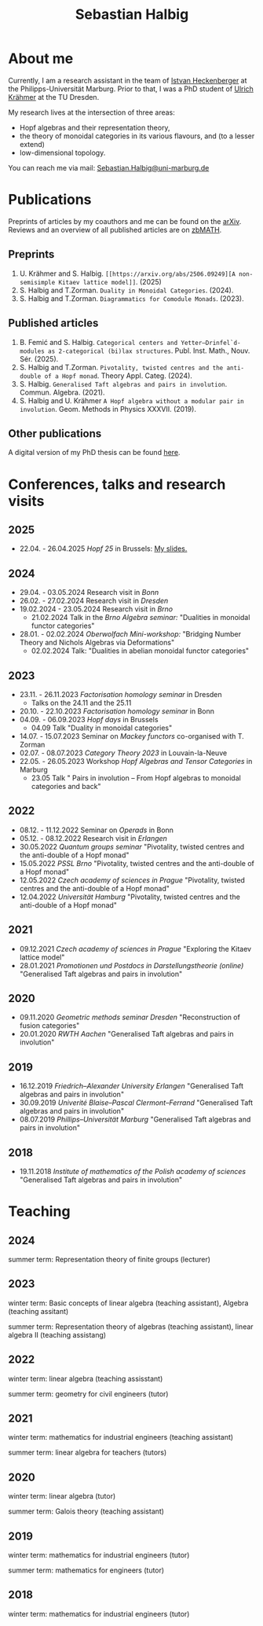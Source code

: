 #+title: Sebastian Halbig

* About me
Currently, I am a research assistant in the team of [[https://www.uni-marburg.de/en/fb12/research-groups/algeblie][Istvan Heckenberger]] at the Philipps-Universität Marburg. Prior to that, I was a PhD student of [[https://tu-dresden.de/mn/math/geometrie/kraehmer/startseite][Ulrich Krähmer]] at the TU Dresden.

My research lives at the intersection of three areas:
 - Hopf algebras and their representation theory,
 - the theory of monoidal categories in its various flavours, and (to a lesser extend)
 - low-dimensional topology.

You can reach me via mail: [[mailto:Sebastian.Halbig@uni-marburg.de][Sebastian.Halbig@uni-marburg.de]]
* Publications
Preprints of articles by my coauthors and me can be found on the [[https://arxiv.org/search/?query=Halbig%2C+Sebastian&searchtype=author&abstracts=show&order=-announced_date_first&size=50][arXiv]].
Reviews and an overview of all published articles are on [[https://zbmath.org/authors/halbig.sebastian][zbMATH]].

** Preprints
1. U. Krähmer and S. Halbig. ~[[https://arxiv.org/abs/2506.09249][A non-semisimple Kitaev lattice model]]~. (2025)
2. S. Halbig and T.Zorman. ~Duality in Monoidal Categories~. (2024).
3. S. Halbig and T.Zorman. ~Diagrammatics for Comodule Monads~. (2023).
** Published articles
1. B. Femić and S. Halbig. ~Categorical centers and Yetter–Drinfel`d-modules as 2-categorical (bi)lax structures~. Publ. Inst. Math., Nouv. Sér. (2025).
2. S. Halbig and T.Zorman. ~Pivotality, twisted centres and the anti-double of a Hopf monad~. Theory Appl. Categ. (2024).
3. S. Halbig. ~Generalised Taft algebras and pairs in involution~. Commun. Algebra. (2021).
4. S. Halbig and U. Krähmer ~A Hopf algebra without a modular pair in involution~. Geom. Methods in Physics XXXVII. (2019).
** Other publications
A digital version of my PhD thesis can be found [[https://tud.qucosa.de/api/qucosa%3A80342/attachment/ATT-0/][here]].

* Conferences, talks and research visits
** 2025
+ 22.04. - 26.04.2025 /Hopf 25/ in Brussels: [[file:slides.pdf][My slides.]]
** 2024
+ 29.04. - 03.05.2024 Research visit in /Bonn/
+ 26.02. - 27.02.2024 Research visit in /Dresden/
+ 19.02.2024 - 23.05.2024 Research visit in /Brno/
  + 21.02.2024 Talk in the /Brno Algebra seminar:/  "Dualities in monoidal functor categories"
+ 28.01. - 02.02.2024 /Oberwolfach Mini-workshop:/ "Bridging Number Theory and Nichols Algebras via Deformations"
  + 02.02.2024 Talk: "Dualities in abelian monoidal functor categories"
** 2023
+ 23.11. - 26.11.2023 /Factorisation homology seminar/ in Dresden
  + Talks on the 24.11 and the 25.11
+ 20.10. - 22.10.2023 /Factorisation homology seminar/ in Bonn
+ 04.09. - 06.09.2023 /Hopf days/ in Brussels
  + 04.09 Talk "Duality in monoidal categories"
+ 14.07. - 15.07.2023 Seminar on /Mackey functors/ co-organised with T. Zorman
+ 02.07. - 08.07.2023 /Category Theory 2023/ in Louvain-la-Neuve
+ 22.05. - 26.05.2023 Workshop /Hopf Algebras and Tensor Categories/ in Marburg
  + 23.05 Talk " Pairs in involution – From Hopf algebras to monoidal categories and back"
** 2022
+ 08.12. - 11.12.2022 Seminar on /Operads/ in Bonn
+ 05.12. - 08.12.2022 Research visit in /Erlangen/
+ 30.05.2022 /Quantum groups seminar/
  "Pivotality, twisted centres and the anti-double of a Hopf monad"
+ 15.05.2022 /PSSL Brno/
  "Pivotality, twisted centres and the anti-double of a Hopf monad"
+ 12.05.2022 /Czech academy of sciences in Prague/
  "Pivotality, twisted centres and the anti-double of a Hopf monad"
+ 12.04.2022 /Universität Hamburg/
  "Pivotality, twisted centres and the anti-double of a Hopf monad"
** 2021
+ 09.12.2021 /Czech academy of sciences in Prague/
  "Exploring the Kitaev lattice model"
+ 28.01.2021 /Promotionen und Postdocs in Darstellungstheorie (online)/
  "Generalised Taft algebras and pairs in involution"
** 2020
+ 09.11.2020 /Geometric methods seminar Dresden/
  "Reconstruction of fusion categories"
+ 20.01.2020 /RWTH Aachen/
  "Generalised Taft algebras and pairs in involution"
** 2019
+ 16.12.2019 /Friedrich–Alexander University Erlangen/
  "Generalised Taft algebras and pairs in involution"
+ 30.09.2019 /Univerité Blaise–Pascal Clermont–Ferrand/
  "Generalised Taft algebras and pairs in involution"
+ 08.07.2019 /Phillips–Universität Marburg/
  "Generalised Taft algebras and pairs in involution"
** 2018
+ 19.11.2018 /Institute of mathematics of the Polish academy of sciences/
  "Generalised Taft algebras and pairs in involution"
* Teaching
** 2024
summer term: Representation theory of finite groups (lecturer)
** 2023
winter term: Basic concepts of linear algebra (teaching assistant),
             Algebra (teaching assitant)

summer term: Representation theory of algebras (teaching assistant),
             linear algebra II (teaching assistang)
** 2022
winter term: linear algebra (teaching assisstant)

summer term: geometry for civil engineers (tutor)
** 2021
winter term: mathematics for industrial engineers (teaching assistant)

summer term: linear algebra for teachers (tutors)
** 2020
winter term: linear algebra (tutor)

summer term: Galois theory (teaching assistant)
** 2019
winter term: mathematics for industrial engineers (tutor)

summer term: mathematics for engineers (tutor)
** 2018
winter term: mathematics for industrial engineers (tutor)


#+OPTIONS: toc:nil
#+TOC_NO_HEADING: t
